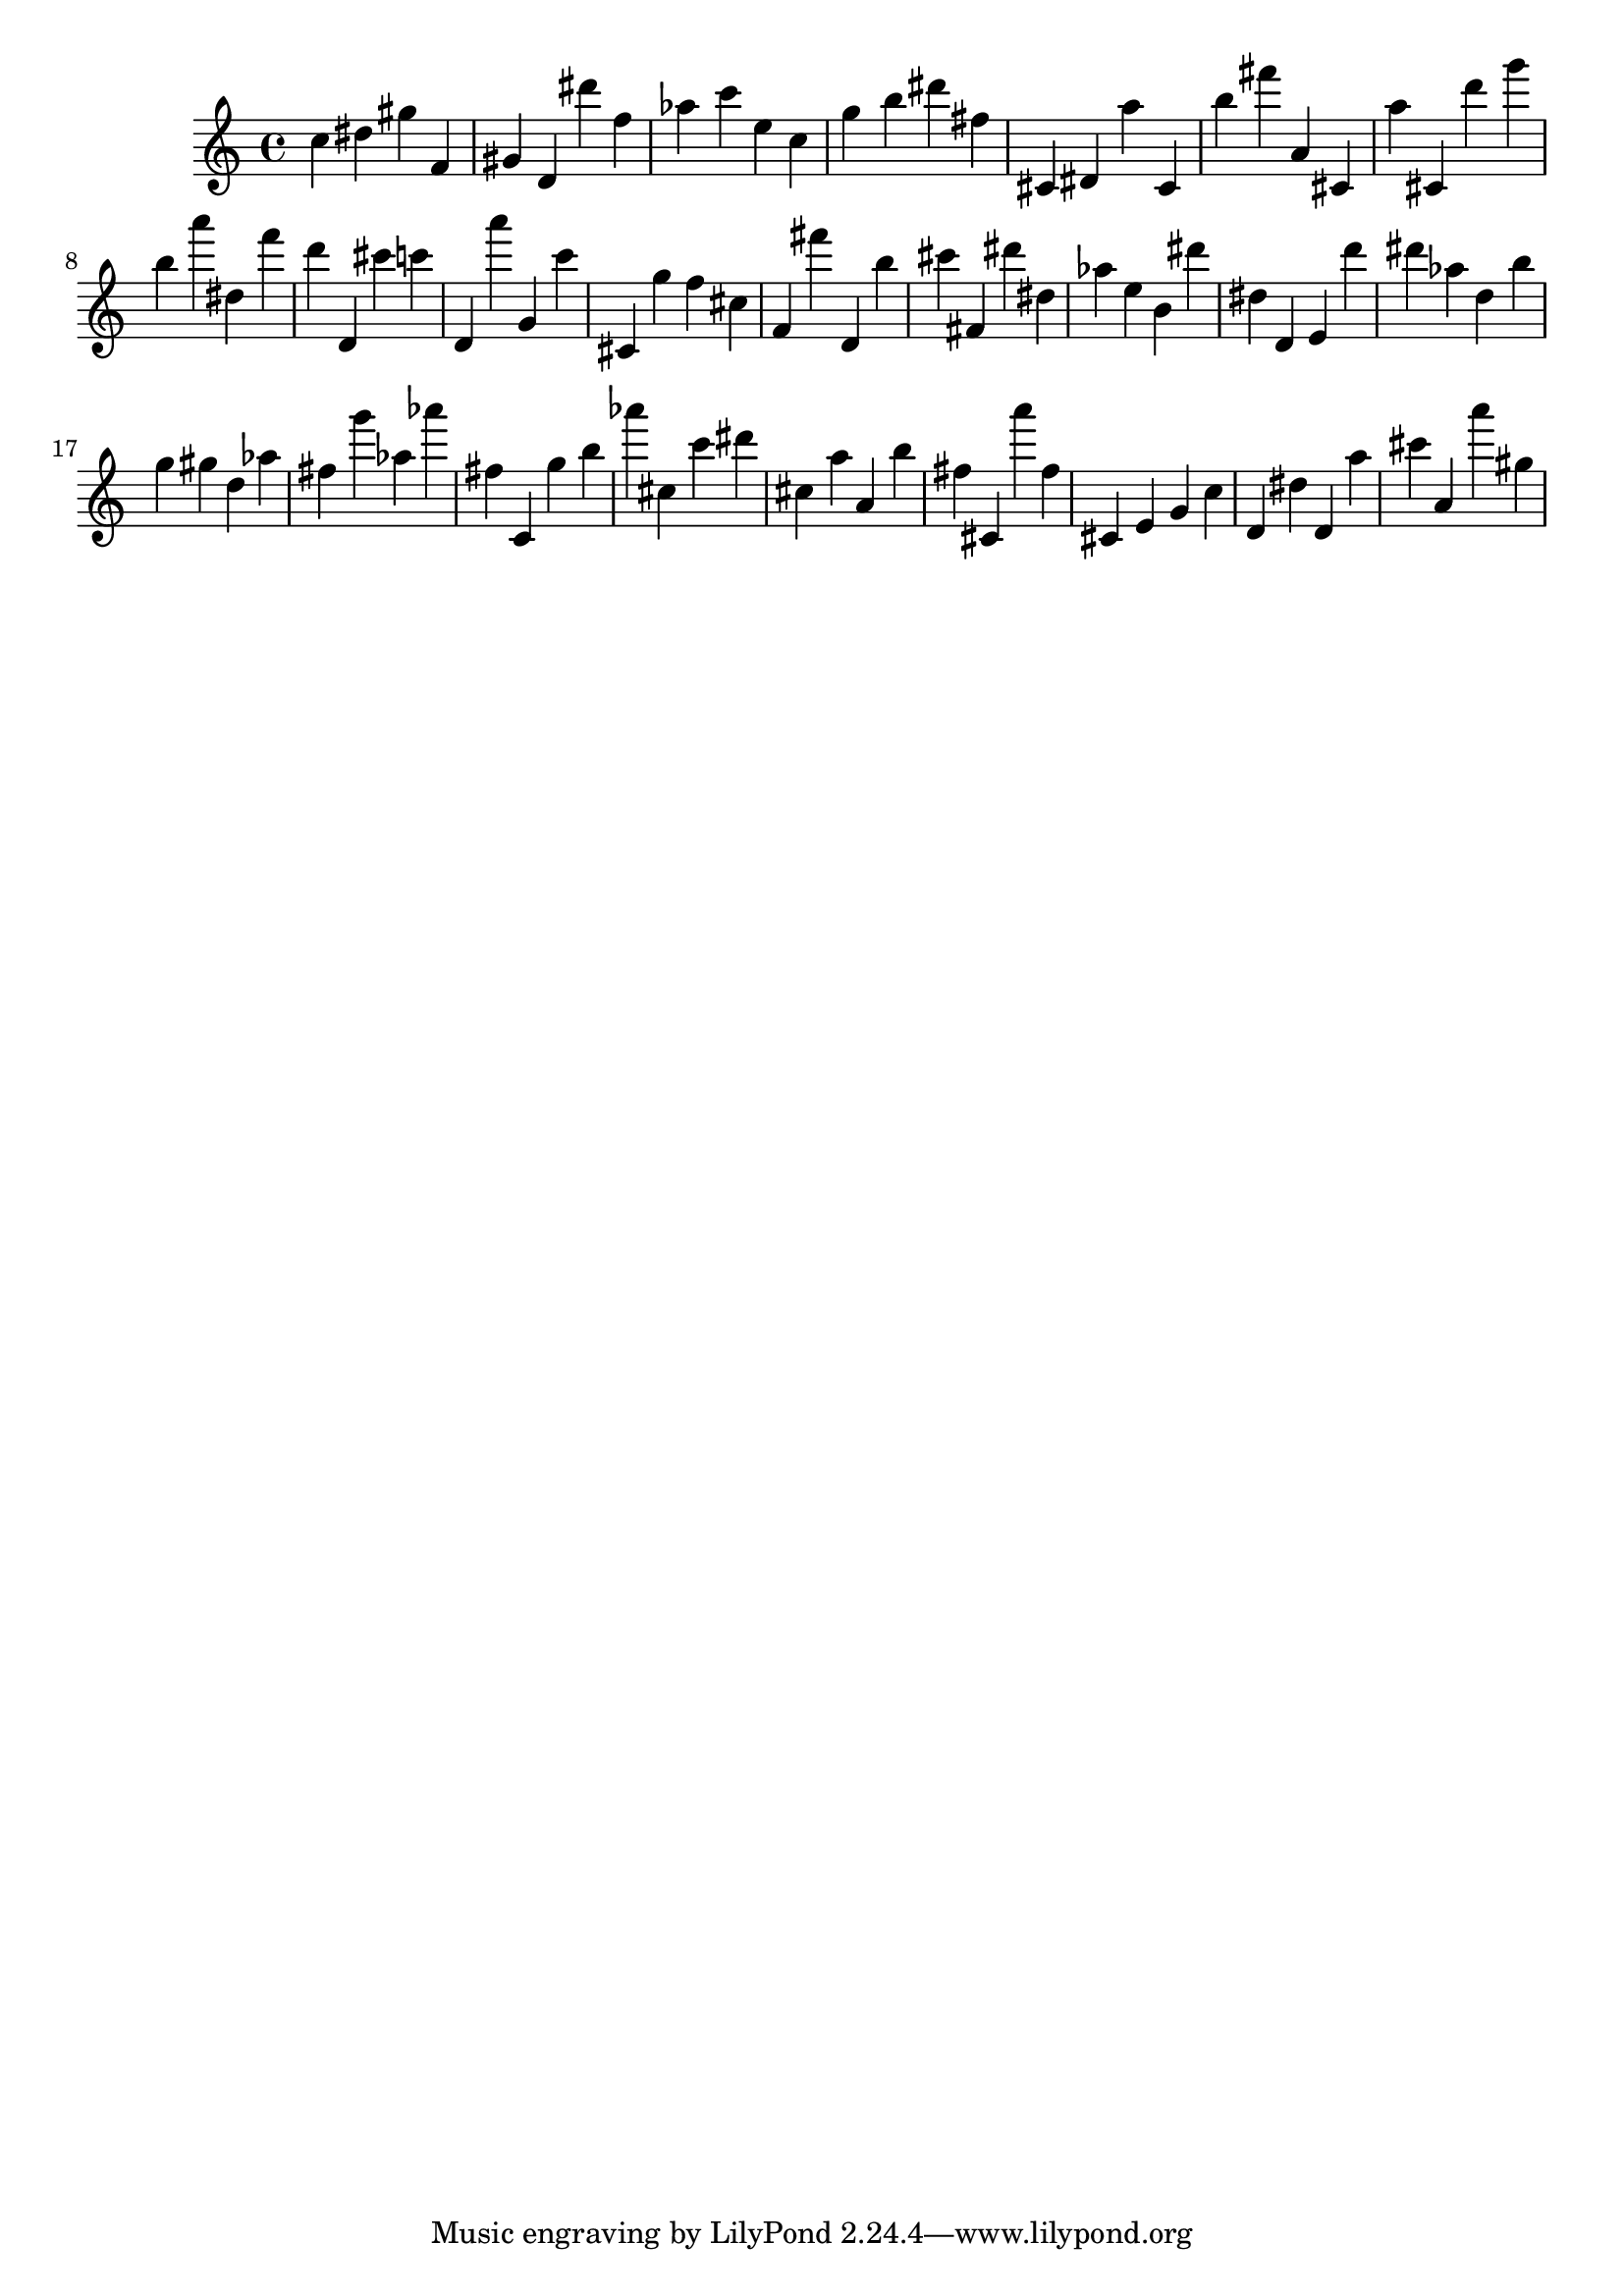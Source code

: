 \version "2.18.2"

\score {

{
\clef treble
c'' dis'' gis'' f' gis' d' dis''' f'' as'' c''' e'' c'' g'' b'' dis''' fis'' cis' dis' a'' cis' b'' fis''' a' cis' a'' cis' d''' g''' b'' a''' dis'' f''' d''' d' cis''' c''' d' a''' g' c''' cis' g'' f'' cis'' f' fis''' d' b'' cis''' fis' dis''' dis'' as'' e'' b' dis''' dis'' d' e' d''' dis''' as'' d'' b'' g'' gis'' d'' as'' fis'' g''' as'' as''' fis'' c' g'' b'' as''' cis'' c''' dis''' cis'' a'' a' b'' fis'' cis' a''' fis'' cis' e' g' c'' d' dis'' d' a'' cis''' a' a''' gis'' 
}

 \midi { }
 \layout { }
}